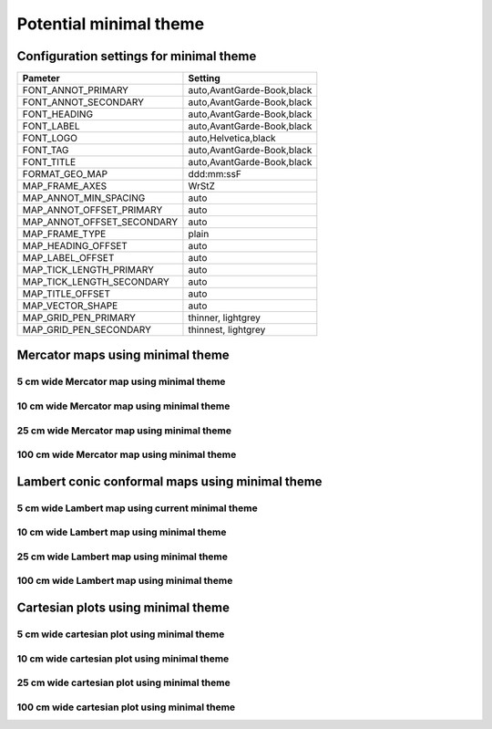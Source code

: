 .. title:: Option 1

Potential minimal theme
==============================================

Configuration settings for minimal theme
-------------------------------------------------

.. cssclass:: table-bordered

+---------------------------+---------------------------------+
| Pameter                   | Setting                         |
+===========================+=================================+
| FONT_ANNOT_PRIMARY        | auto,AvantGarde-Book,black      |
+---------------------------+---------------------------------+
| FONT_ANNOT_SECONDARY      | auto,AvantGarde-Book,black      |
+---------------------------+---------------------------------+
| FONT_HEADING              | auto,AvantGarde-Book,black      |
+---------------------------+---------------------------------+
| FONT_LABEL                | auto,AvantGarde-Book,black      |
+---------------------------+---------------------------------+
| FONT_LOGO                 | auto,Helvetica,black            |
+---------------------------+---------------------------------+
| FONT_TAG                  | auto,AvantGarde-Book,black      |
+---------------------------+---------------------------------+
| FONT_TITLE                | auto,AvantGarde-Book,black      |
+---------------------------+---------------------------------+
| FORMAT_GEO_MAP            | ddd:mm:ssF                      |
+---------------------------+---------------------------------+
| MAP_FRAME_AXES            | WrStZ                           |
+---------------------------+---------------------------------+
| MAP_ANNOT_MIN_SPACING     | auto                            |
+---------------------------+---------------------------------+
| MAP_ANNOT_OFFSET_PRIMARY  | auto                            |
+---------------------------+---------------------------------+
| MAP_ANNOT_OFFSET_SECONDARY| auto                            |
+---------------------------+---------------------------------+
| MAP_FRAME_TYPE            | plain                           |
+---------------------------+---------------------------------+
| MAP_HEADING_OFFSET        | auto                            |
+---------------------------+---------------------------------+
| MAP_LABEL_OFFSET          | auto                            |
+---------------------------+---------------------------------+
| MAP_TICK_LENGTH_PRIMARY   | auto                            |
+---------------------------+---------------------------------+
| MAP_TICK_LENGTH_SECONDARY | auto                            |
+---------------------------+---------------------------------+
| MAP_TITLE_OFFSET          | auto                            |
+---------------------------+---------------------------------+
| MAP_VECTOR_SHAPE          | auto                            |
+---------------------------+---------------------------------+
| MAP_GRID_PEN_PRIMARY      | thinner, lightgrey              |
+---------------------------+---------------------------------+
| MAP_GRID_PEN_SECONDARY    | thinnest, lightgrey             |
+---------------------------+---------------------------------+

Mercator maps using minimal theme
--------------------------------------------------------------------------------

5 cm wide Mercator map using minimal theme
~~~~~~~~~~~~~~~~~~~~~~~~~~~~~~~~~~~~~~~~~~~~~~~~~~~~~~~~~~~~~~~~~~~~~~~~~~~~~~~~

.. raw:: html

    <div class="container">
        <div class="row">
            <div class="col-lg-12 col-md-12 col-sm-12 col-xs-12">
                <img class="no-resize-a" src="../_static/figures/basemap_JM_minimal_5c.png">
            </div>
        </div>
    </div>

10 cm wide Mercator map using minimal theme
~~~~~~~~~~~~~~~~~~~~~~~~~~~~~~~~~~~~~~~~~~~~~~~~~~~~~~~~~~~~~~~~~~~~~~~~~~~~~~~~

.. raw:: html

    <div class="container">
        <div class="row">
            <div class="col-lg-12 col-md-12 col-sm-12 col-xs-12">
                <img class="no-resize-b" src="../_static/figures/basemap_JM_minimal_10c.png">
            </div>
        </div>
    </div>

25 cm wide Mercator map using minimal theme
~~~~~~~~~~~~~~~~~~~~~~~~~~~~~~~~~~~~~~~~~~~~~~~~~~~~~~~~~~~~~~~~~~~~~~~~~~~~~~~~

.. raw:: html

    <div class="container">
        <div class="row">
            <div class="col-lg-12 col-md-12 col-sm-12 col-xs-12">
                <img class="no-resize-c" src="../_static/figures/basemap_JM_minimal_25c.png">
            </div>
        </div>
    </div>

100 cm wide Mercator map using minimal theme
~~~~~~~~~~~~~~~~~~~~~~~~~~~~~~~~~~~~~~~~~~~~~~~~~~~~~~~~~~~~~~~~~~~~~~~~~~~~~~~~

.. raw:: html

    <div class="container">
        <div class="row">
            <div class="col-lg-12 col-md-12 col-sm-12 col-xs-12">
                <img class="no-resize-d" src="../_static/figures/basemap_JM_minimal_100c.png">
            </div>
        </div>
    </div>

Lambert conic conformal maps using minimal theme
--------------------------------------------------------------------------------

5 cm wide Lambert map using current minimal theme
~~~~~~~~~~~~~~~~~~~~~~~~~~~~~~~~~~~~~~~~~~~~~~~~~~~~~~~~~~~~~~~~~~~~~~~~~~~~~~~~

.. raw:: html

    <div class="container">
        <div class="row">
            <div class="col-lg-12 col-md-12 col-sm-12 col-xs-12">
                <img class="no-resize-a" src="../_static/figures/basemap_JL_minimal_5c.png">
            </div>
        </div>
    </div>

10 cm wide Lambert map using minimal theme
~~~~~~~~~~~~~~~~~~~~~~~~~~~~~~~~~~~~~~~~~~~~~~~~~~~~~~~~~~~~~~~~~~~~~~~~~~~~~~~~

.. raw:: html

    <div class="container">
        <div class="row">
            <div class="col-lg-12 col-md-12 col-sm-12 col-xs-12">
                <img class="no-resize-b" src="../_static/figures/basemap_JL_minimal_10c.png">
            </div>
        </div>
    </div>

25 cm wide Lambert map using minimal theme
~~~~~~~~~~~~~~~~~~~~~~~~~~~~~~~~~~~~~~~~~~~~~~~~~~~~~~~~~~~~~~~~~~~~~~~~~~~~~~~~

.. raw:: html

    <div class="container">
        <div class="row">
            <div class="col-lg-12 col-md-12 col-sm-12 col-xs-12">
                <img class="no-resize-c" src="../_static/figures/basemap_JL_minimal_25c.png">
            </div>
        </div>
    </div>

100 cm wide Lambert map using minimal theme
~~~~~~~~~~~~~~~~~~~~~~~~~~~~~~~~~~~~~~~~~~~~~~~~~~~~~~~~~~~~~~~~~~~~~~~~~~~~~~~~

.. raw:: html

    <div class="container">
        <div class="row">
            <div class="col-lg-12 col-md-12 col-sm-12 col-xs-12">
                <img class="no-resize-d" src="../_static/figures/basemap_JL_minimal_100c.png">
            </div>
        </div>
    </div>

Cartesian plots using minimal theme
--------------------------------------------------------------------------------

5 cm wide cartesian plot using minimal theme
~~~~~~~~~~~~~~~~~~~~~~~~~~~~~~~~~~~~~~~~~~~~~~~~~~~~~~~~~~~~~~~~~~~~~~~~~~~~~~~~

.. raw:: html

    <div class="container">
        <div class="row">
            <div class="col-lg-12 col-md-12 col-sm-12 col-xs-12">
                <img class="no-resize-a" src="../_static/figures/basemap_JX_minimal_5c.png">
            </div>
        </div>
    </div>

10 cm wide cartesian plot using minimal theme
~~~~~~~~~~~~~~~~~~~~~~~~~~~~~~~~~~~~~~~~~~~~~~~~~~~~~~~~~~~~~~~~~~~~~~~~~~~~~~~~

.. raw:: html

    <div class="container">
        <div class="row">
            <div class="col-lg-12 col-md-12 col-sm-12 col-xs-12">
                <img class="no-resize-b" src="../_static/figures/basemap_JX_minimal_10c.png">
            </div>
        </div>
    </div>

25 cm wide cartesian plot using minimal theme
~~~~~~~~~~~~~~~~~~~~~~~~~~~~~~~~~~~~~~~~~~~~~~~~~~~~~~~~~~~~~~~~~~~~~~~~~~~~~~~~

.. raw:: html

    <div class="container">
        <div class="row">
            <div class="col-lg-12 col-md-12 col-sm-12 col-xs-12">
                <img class="no-resize-c" src="../_static/figures/basemap_JX_minimal_25c.png">
            </div>
        </div>
    </div>

100 cm wide cartesian plot using minimal theme
~~~~~~~~~~~~~~~~~~~~~~~~~~~~~~~~~~~~~~~~~~~~~~~~~~~~~~~~~~~~~~~~~~~~~~~~~~~~~~~~

.. raw:: html

    <div class="container">
        <div class="row">
            <div class="col-lg-12 col-md-12 col-sm-12 col-xs-12">
                <img class="no-resize-d" src="../_static/figures/basemap_JX_minimal_100c.png">
            </div>
        </div>
    </div>